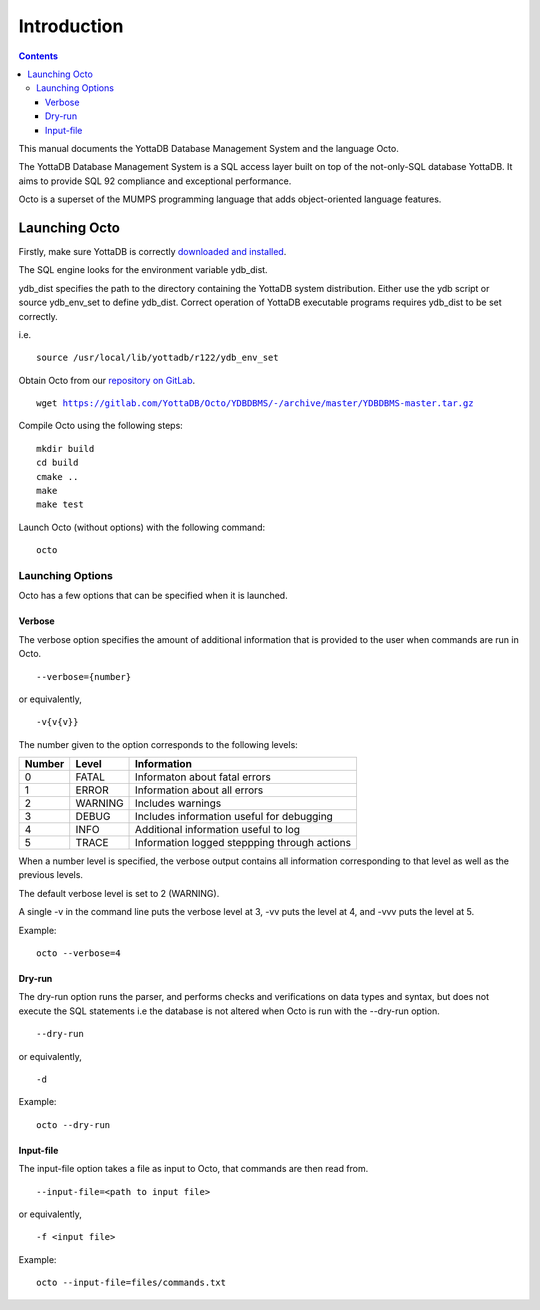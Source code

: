 
====================
Introduction
====================

.. contents::
   :depth: 3

This manual documents the YottaDB Database Management System and the language Octo. 

The YottaDB Database Management System is a SQL access layer built on top of the not-only-SQL database YottaDB. It aims to provide SQL 92 compliance and exceptional performance.

Octo is a superset of the MUMPS programming language that adds object-oriented language features.

--------------------
Launching Octo
--------------------

Firstly, make sure YottaDB is correctly `downloaded and installed <https://yottadb.com/product/get-started/>`_.

The SQL engine looks for the environment variable ydb_dist. 

ydb_dist specifies the path to the directory containing the YottaDB system distribution. Either use the ydb script or source ydb_env_set to define ydb_dist. Correct operation of YottaDB executable programs requires ydb_dist to be set correctly.

i.e.

.. parsed-literal::
   source /usr/local/lib/yottadb/r122/ydb_env_set

Obtain Octo from our `repository on GitLab <https://gitlab.com/YottaDB/Octo/YDBDBMS>`_.

.. parsed-literal::
   wget https://gitlab.com/YottaDB/Octo/YDBDBMS/-/archive/master/YDBDBMS-master.tar.gz

Compile Octo using the following steps:

.. parsed-literal::
   mkdir build
   cd build
   cmake ..
   make
   make test

Launch Octo (without options) with the following command:

.. parsed-literal::
   octo

.. image::
   octoprompt.png

+++++++++++++++++++
Launching Options
+++++++++++++++++++

Octo has a few options that can be specified when it is launched.

~~~~~~~~~
Verbose
~~~~~~~~~

The verbose option specifies the amount of additional information that is provided to the user when commands are run in Octo.

.. parsed-literal::
   --verbose={number}

or equivalently,

.. parsed-literal::
   -v{v{v}}

The number given to the option corresponds to the following levels:

+-----------------+------------------------+---------------------------------------------+
| Number          | Level                  | Information                                 |
+=================+========================+=============================================+
| 0               | FATAL                  | Informaton about fatal errors               |
+-----------------+------------------------+---------------------------------------------+
| 1               | ERROR                  | Information about all errors                |
+-----------------+------------------------+---------------------------------------------+
| 2               | WARNING                | Includes warnings                           |
+-----------------+------------------------+---------------------------------------------+
| 3               | DEBUG                  | Includes information useful for debugging   |
+-----------------+------------------------+---------------------------------------------+
| 4               | INFO                   | Additional information useful to log        |
+-----------------+------------------------+---------------------------------------------+
| 5               | TRACE                  | Information logged steppping through actions|
+-----------------+------------------------+---------------------------------------------+

When a number level is specified, the verbose output contains all information corresponding to that level as well as the previous levels.

The default verbose level is set to 2 (WARNING).

A single -v in the command line puts the verbose level at 3, -vv puts the level at 4, and -vvv puts the level at 5.

Example:

.. parsed-literal::
   octo --verbose=4

~~~~~~~~
Dry-run
~~~~~~~~

The dry-run option runs the parser, and performs checks and verifications on data types and syntax, but does not execute the SQL statements i.e the database is not altered when Octo is run with the --dry-run option.

.. parsed-literal::
   --dry-run

or equivalently,

.. parsed-literal::
   -d

Example:

.. parsed-literal::
   octo --dry-run

~~~~~~~~~~~
Input-file
~~~~~~~~~~~

The input-file option takes a file as input to Octo, that commands are then read from.

.. parsed-literal::
   --input-file=<path to input file>

or equivalently,

.. parsed-literal::
   -f <input file>

Example:

.. parsed-literal::
   octo --input-file=files/commands.txt



